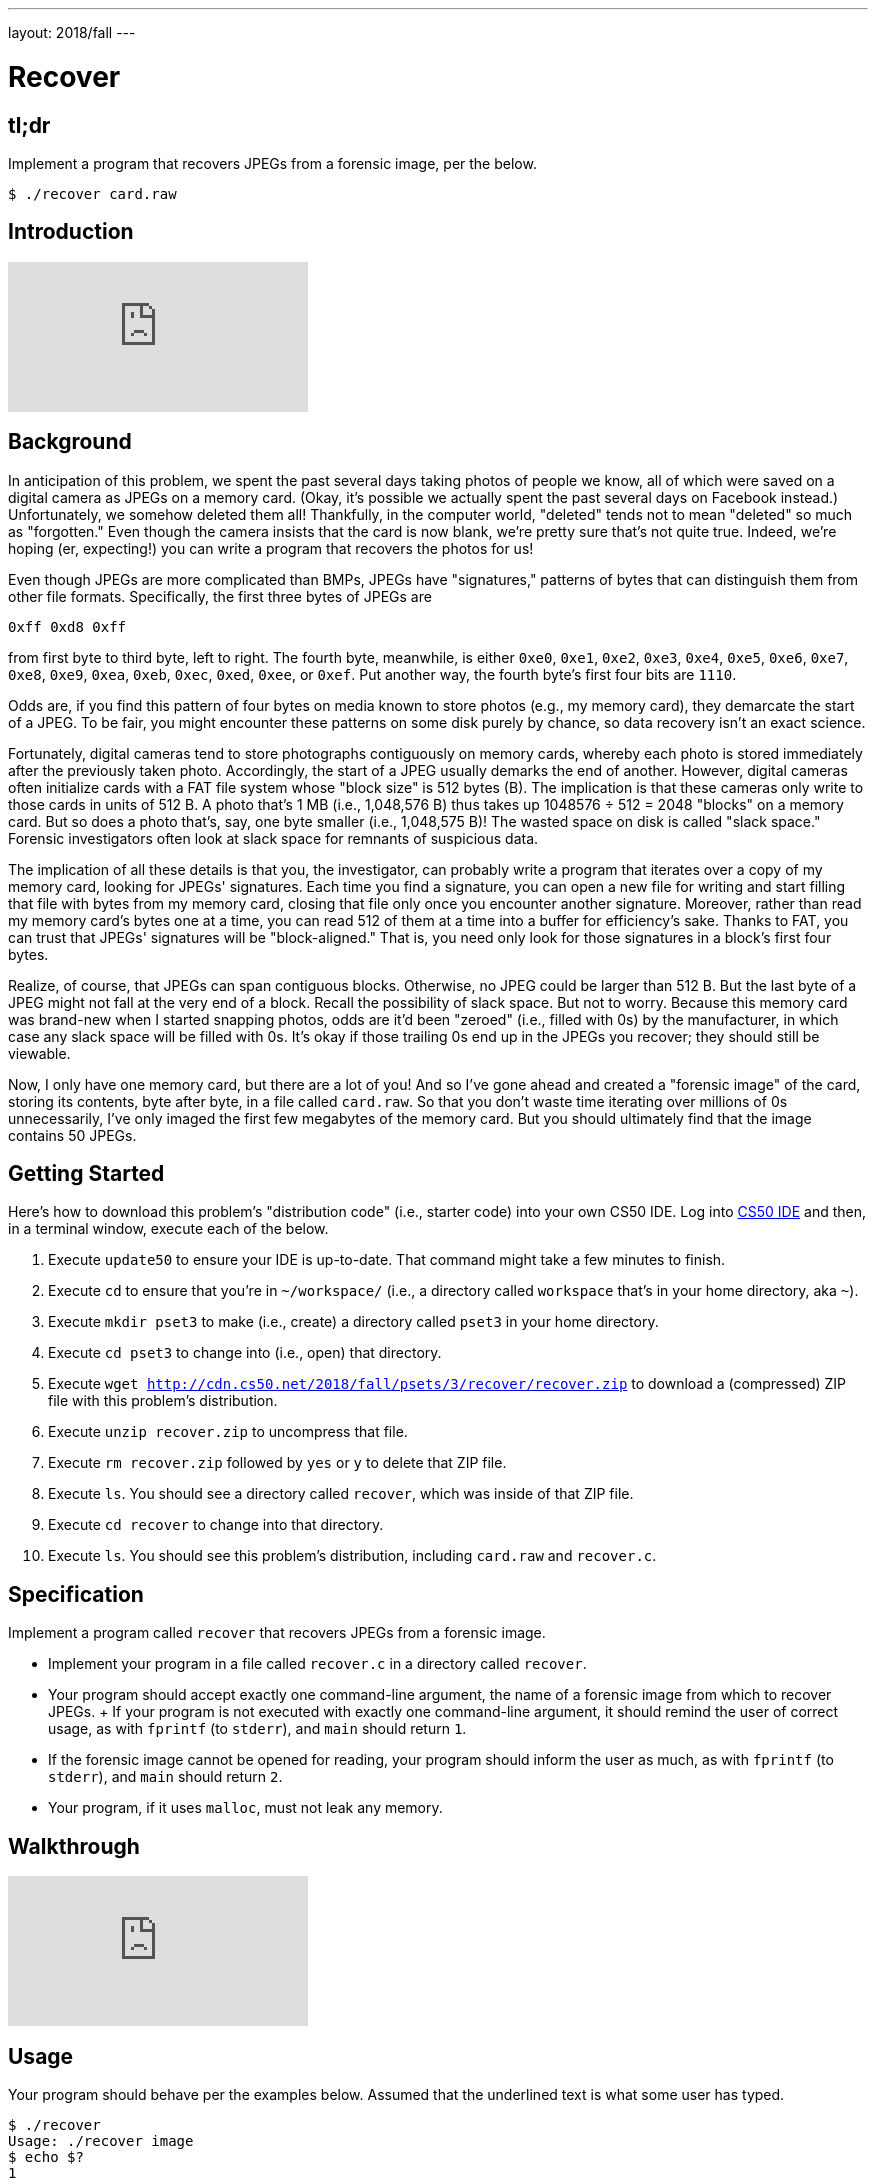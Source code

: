 ---
layout: 2018/fall
---

= Recover

== tl;dr

Implement a program that recovers JPEGs from a forensic image, per the below.

[source,subs=quotes]
----
$ [underline]#./recover card.raw#
----

== Introduction

video::vbdDZIDg-r8[youtube]

== Background

In anticipation of this problem, we spent the past several days taking photos of people we know, all of which were saved on a digital camera as JPEGs on a memory card. (Okay, it's possible we actually spent the past several days on Facebook instead.) Unfortunately, we somehow deleted them all! Thankfully, in the computer world, "deleted" tends not to mean "deleted" so much as "forgotten." Even though the camera insists that the card is now blank, we're pretty sure that's not quite true. Indeed, we're hoping (er, expecting!) you can write a program that recovers the photos for us!

Even though JPEGs are more complicated than BMPs, JPEGs have "signatures," patterns of bytes that can distinguish them from other file formats. Specifically, the first three bytes of JPEGs are

[source]
----
0xff 0xd8 0xff
----

from first byte to third byte, left to right. The fourth byte, meanwhile, is either `0xe0`, `0xe1`, `0xe2`, `0xe3`, `0xe4`, `0xe5`, `0xe6`, `0xe7`, `0xe8`, `0xe9`, `0xea`, `0xeb`, `0xec`, `0xed`, `0xee`, or `0xef`. Put another way, the fourth byte's first four bits are `1110`.

Odds are, if you find this pattern of four bytes on media known to store photos (e.g., my memory card), they demarcate the start of a JPEG. To be fair, you might encounter these patterns on some disk purely by chance, so data recovery isn't an exact science.

Fortunately, digital cameras tend to store photographs contiguously on memory cards, whereby each photo is stored immediately after the previously taken photo. Accordingly, the start of a JPEG usually demarks the end of another. However, digital cameras often initialize cards with a FAT file system whose "block size" is 512 bytes (B). The implication is that these cameras only write to those cards in units of 512 B. A photo that's 1 MB (i.e., 1,048,576 B) thus takes up 1048576 ÷ 512 = 2048 "blocks" on a memory card. But so does a photo that's, say, one byte smaller (i.e., 1,048,575 B)! The wasted space on disk is called "slack space." Forensic investigators often look at slack space for remnants of suspicious data.

The implication of all these details is that you, the investigator, can probably write a program that iterates over a copy of my memory card, looking for JPEGs' signatures. Each time you find a signature, you can open a new file for writing and start filling that file with bytes from my memory card, closing that file only once you encounter another signature. Moreover, rather than read my memory card's bytes one at a time, you can read 512 of them at a time into a buffer for efficiency's sake. Thanks to FAT, you can trust that JPEGs' signatures will be "block-aligned." That is, you need only look for those signatures in a block's first four bytes.

Realize, of course, that JPEGs can span contiguous blocks. Otherwise, no JPEG could be larger than 512 B. But the last byte of a JPEG might not fall at the very end of a block. Recall the possibility of slack space. But not to worry. Because this memory card was brand-new when I started snapping photos, odds are it'd been "zeroed" (i.e., filled with 0s) by the manufacturer, in which case any slack space will be filled with 0s. It's okay if those trailing 0s end up in the JPEGs you recover; they should still be viewable.

Now, I only have one memory card, but there are a lot of you! And so I've gone ahead and created a "forensic image" of the card, storing its contents, byte after byte, in a file called `card.raw`. So that you don't waste time iterating over millions of 0s unnecessarily, I've only imaged the first few megabytes of the memory card. But you should ultimately find that the image contains 50 JPEGs.

== Getting Started

Here's how to download this problem's "distribution code" (i.e., starter code) into your own CS50 IDE. Log into link:https://cs50.io/[CS50 IDE] and then, in a terminal window, execute each of the below.

1. Execute `update50` to ensure your IDE is up-to-date. That command might take a few minutes to finish.
1. Execute `cd` to ensure that you're in `~/workspace/` (i.e., a directory called `workspace` that's in your home directory, aka `~`).
1. Execute `mkdir pset3` to make (i.e., create) a directory called `pset3` in your home directory.
1. Execute `cd pset3` to change into (i.e., open) that directory.
1. Execute `wget http://cdn.cs50.net/2018/fall/psets/3/recover/recover.zip` to download a (compressed) ZIP file with this problem's distribution.
1. Execute `unzip recover.zip` to uncompress that file.
1. Execute `rm recover.zip` followed by `yes` or `y` to delete that ZIP file.
1. Execute `ls`. You should see a directory called `recover`, which was inside of that ZIP file.
1. Execute `cd recover` to change into that directory.
1. Execute `ls`. You should see this problem's distribution, including `card.raw` and `recover.c`.

== Specification

Implement a program called `recover` that recovers JPEGs from a forensic image.

* Implement your program in a file called `recover.c` in a directory called `recover`.
* Your program should accept exactly one command-line argument, the name of a forensic image from which to recover JPEGs.
+ If your program is not executed with exactly one command-line argument, it should remind the user of correct usage, as with `fprintf` (to `stderr`), and `main` should return `1`.
* If the forensic image cannot be opened for reading, your program should inform the user as much, as with `fprintf` (to `stderr`), and `main` should return `2`.
* Your program, if it uses `malloc`, must not leak any memory.

== Walkthrough

video::hOWYGowwId0[youtube]

== Usage

Your program should behave per the examples below. Assumed that the underlined text is what some user has typed.

[source,subs=quotes]
----
$ [underline]#./recover#
Usage: ./recover image
$ [underline]#echo $?#
1
----

[source,subs=quotes]
----
$ [underline]#./recover card.raw#
$ [underline]#echo $?#
0
----

== Testing

=== `check50`

Here's how to evaluate the correctness of your code using `check50`. But be sure to compile and test it yourself as well!

[source]
----
check50 cs50/2018/fall/recover
----

=== `style50`

Here's how to evaluate the style of your code using `style50`.

[source]
----
style50 recover.c
----

== Staff's Solution

Afraid having the staff's solution would spoil the challenge!

== Hints

Keep in mind that you can open `card.raw` programmatically with `fopen`, as with the below, provided `argv[1]` exists.

[source,c]
----
FILE *file = fopen(argv[1], "r");
----

When executed, your program should recover every one of the JPEGs from `card.raw`, storing each as a separate file in your current working directory. Your program should number the files it outputs by naming each `pass:[###].jpg`, where `pass:[###]` is three-digit decimal number from `000` on up. (Befriend https://reference.cs50.net/stdio/sprintf[`sprintf`].) You need not try to recover the JPEGs' original names. To check whether the JPEGs your program spit out are correct, simply double-click and take a look! If each photo appears intact, your operation was likely a success!

Odds are, though, the JPEGs that the first draft of your code spits out won't be correct. (If you open them up and don't see anything, they're probably not correct!) Execute the command below to delete all JPEGs in your current working directory.

[source]
----
rm *.jpg
----

If you'd rather not be prompted to confirm each deletion, execute the command below instead.

[source]
----
rm -f *.jpg
----

Just be careful with that `-f` switch, as it "forces" deletion without prompting you.

== Fabulous Prize

And now a just-for-fun challenge! You are hereby challenged to find as many of the computer scientists featured in the photos that you just recovered as possible. To prove that you found someone, take a photo of yourself posing (anywhere) with the computer scientist (in such a way that they are aware of the photo and not just in the background). If a photo contains multiple computer scientists, you’re welcome to pose with each of them separately. Upload your photos (i.e., the photos you took, not the ones that you recovered) to a non-private album somewhere that supports bulk downloads (e.g., Dropbox, Google Photos, Imgur, etc.), then email your album’s URL to the course's heads by 11:59pm on Tue 10/16! We'll add your photos to a public gallery (unless you request otherwise).

Whichever section finds and photographs the most computer scientists (and, in the event of a tie, submits first) shall be rewarded with a fabulous prize.

== How to Submit

Execute the below, logging in with your GitHub username and password when prompted. For security, you'll see asterisks (`*`) instead of the actual characters in your password.

```
submit50 cs50/2018/fall/recover
```
